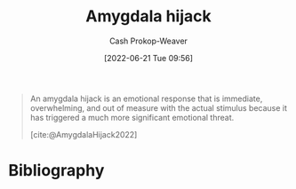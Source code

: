 :PROPERTIES:
:ROAM_REFS: [cite:@AmygdalaHijack2022]
:ID:       d3077e94-b0b6-4880-b17f-0cd06fd06008
:ROAM_ALIASES: "Affective override"
:LAST_MODIFIED: [2023-10-02 Mon 23:13]
:END:
#+title: Amygdala hijack
#+hugo_custom_front_matter: :slug "d3077e94-b0b6-4880-b17f-0cd06fd06008"
#+author: Cash Prokop-Weaver
#+date: [2022-06-21 Tue 09:56]
#+filetags: :reference:
 
#+begin_quote
An amygdala hijack is an emotional response that is immediate, overwhelming, and out of measure with the actual stimulus because it has triggered a much more significant emotional threat.

[cite:@AmygdalaHijack2022]
#+end_quote

* Flashcards :noexport:
** Definition :fc:
:PROPERTIES:
:ID:       55f345ce-9a23-408d-95dc-c3befb9a89ad
:ANKI_NOTE_ID: 1656854568476
:FC_CREATED: 2022-07-03T13:22:48Z
:FC_TYPE:  double
:END:
:REVIEW_DATA:
| position | ease | box | interval | due                  |
|----------+------+-----+----------+----------------------|
| back     | 2.95 |  11 |   274.63 | 2023-11-18T18:23:48Z |
| front    | 2.20 |   8 |   296.48 | 2024-07-25T17:38:08Z |
:END:
[[id:d3077e94-b0b6-4880-b17f-0cd06fd06008][Amygdala hijack]]
*** Back
- An emotional response that is immediate, overwhelming, and out of measure with the actual stimulus because it has triggered a much more significant emotional threat.
- The moment emotion shuts down critical thinking
*** Source
[cite:@AmygdalaHijack2022]
** AKA :fc:
:PROPERTIES:
:ID:       57409a71-4f64-4242-84c8-61423ff75eba
:ANKI_NOTE_ID: 1656854505101
:FC_CREATED: 2022-07-03T13:21:45Z
:FC_TYPE:  cloze
:FC_CLOZE_MAX: 2
:FC_CLOZE_TYPE: deletion
:END:
:REVIEW_DATA:
| position | ease | box | interval | due                  |
|----------+------+-----+----------+----------------------|
|        0 | 2.35 |   7 |   162.12 | 2024-03-10T10:51:28Z |
|        1 | 2.50 |   7 |   207.99 | 2023-12-03T16:29:15Z |
:END:

- {{[[id:d3077e94-b0b6-4880-b17f-0cd06fd06008][Amygdala hijack]]}@0}
- {{[[id:d3077e94-b0b6-4880-b17f-0cd06fd06008][Affective override]]}@1}

*** Source
- [cite:@danskinEndnoteWhiteFascismYouTube]
- [cite:@AmygdalaHijack2022]
* Bibliography
#+print_bibliography:
